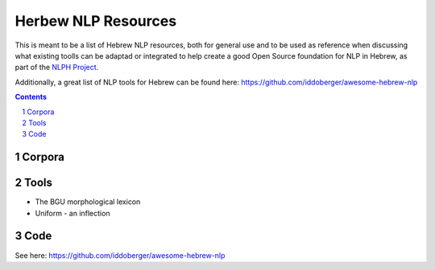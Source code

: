 Herbew NLP Resources
####################

This is meant to be a list of Hebrew NLP resources, both for general use and to be used as reference when discussing what existing toolls can be adaptad or integrated to help create a good Open Source foundation for NLP in Hebrew, as part of the `NLPH Project <https://github.com/NLPH/NLPH>`_.

Additionally, a great list of NLP tools for Hebrew can be found here:
https://github.com/iddoberger/awesome-hebrew-nlp


.. contents::

.. section-numbering::


Corpora
=======


Tools
=====

* The BGU morphological lexicon
* Uniform - an inflection 

Code
====

See here:
https://github.com/iddoberger/awesome-hebrew-nlp
